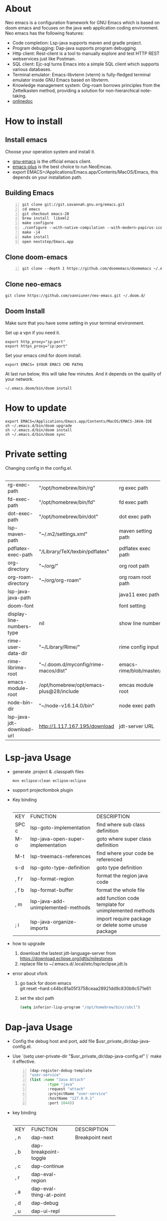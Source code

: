 #+HTML_HEAD: <link rel="stylesheet" type="text/css" href="https://7465-test-i1bhx-1301855613.tcb.qcloud.la/org-roam.css"/>
#+OPTIONS: prop:t timestamp:nil \n:t ^:nil f:t
#+LATEX_CLASS: org-article
#+MACRO: htmlred @@html:<font color="red"></font>@@
#+MACRO: latexred @@latex:{\color{red}@@@@latex:}@@
#+latex:\newpage

[[file:./neo-emacs.gif]]

* About
Neo emacs is a configuration framework for GNU Emacs which is based on doom emacs and focuses on the java web application coding environment. Neo emacs has the following features:
- Code completion: Lsp-java supports maven and gradle project.
- Program debugging: Dap-java supports program debugging.
- Http client: Rest-client is a tool to manually explore and test HTTP REST webservices just like Postman.
- SQL client: Ejc-sql turns Emacs into a simple SQL client which supports various databases.
- Terminal emulator: Emacs-libvterm (vterm) is fully-fledged terminal emulator inside GNU Emacs based on libvterm.
- Knowledge management system: Org-roam borrows principles from the Zettelkasten method, providing a solution for non-hierarchical note-taking.
- [[http://1.117.167.195/doc/neo-emacs.html][onlinedoc]]

* How to install
** Install emacs
Choose your operation system and install it.
- [[https://www.gnu.org/software/emacs/][gnu-emacs]] is the official emacs client.
- [[https://github.com/d12frosted/homebrew-emacs-plus][emacs-plus]] is the best choice to run NeoEmcas.
- export EMACS=/Applications/Emacs.app/Contents/MacOS/Emacs, this depends on your installation path.
** Building Emacs
#+begin_src shell -n
git clone git://git.savannah.gnu.org/emacs.git
cd emacs
git checkout emacs-28
brew install  libxml2
make configure
./configure --with-native-compilation --with-modern-papirus-icon --with-no-titlebar
make -j4
make install
open nextstep/Emacs.app
#+end_src
** Clone doom-emacs
#+BEGIN_SRC shell -n
git clone --depth 1 https://github.com/doomemacs/doomemacs ~/.emacs.d
#+END_SRC
** Clone neo-emacs
#+BEGIN_SRC shell
git clone https://github.com/vanniuner/neo-emacs.git ~/.doom.d/
#+END_SRC
** Doom Install
Make sure that you have some setting in your terminal environment.

Set up a vpn if you need it.

#+BEGIN_SRC shell
export http_proxy="ip:port"
export https_proxy="ip:port"
#+END_SRC

Set your emacs cmd for doom install.

#+BEGIN_SRC shell
export EMACS= $YOUR EMACS CMD PATH$
#+END_SRC

At last run below, this will take few minutes. And it depends on the quality of your network.

#+BEGIN_SRC shell
~/.emacs.doom/bin/doom install
#+END_SRC
* How to update
#+begin_src shell
export EMACS=/Applications/Emacs.app/Contents/MacOS/EMACS-JAVA-IDE
sh ~/.emacs.d/bin/doom upgrade
sh ~/.emacs.d/bin/doom install
sh ~/.emacs.d/bin/doom sync
#+end_src
* Private setting
Changing config in the config.el.
| <l>                       | <l>                                     | <l>                     |
+---------------------------+-----------------------------------------+-------------------------+
| rg-exec-path              | "/opt/homebrew/bin/rg"                  | rg            exec path |
+---------------------------+-----------------------------------------+-------------------------+
| fd-exec-path              | "/opt/homebrew/bin/fd"                  | fd            exec path |
+---------------------------+-----------------------------------------+-------------------------+
| dot-exec-path             | "/opt/homebrew/bin/dot"                 | dot           exec path |
+---------------------------+-----------------------------------------+-------------------------+
| lsp-maven-path            | "~/.m2/settings.xml"                    | maven setting path      |
+---------------------------+-----------------------------------------+-------------------------+
| pdflatex-exec-path        | "/Library/TeX/texbin/pdflatex"          | pdflatex      exec path |
+---------------------------+-----------------------------------------+-------------------------+
| org-directory             | "~/org/"                                | org           root path |
+---------------------------+-----------------------------------------+-------------------------+
| org-roam-directory        | "~/org/org-roam"                        | org roam      root path |
+---------------------------+-----------------------------------------+-------------------------+
| lsp-java-java-path        |                                         | java11        exec path |
+---------------------------+-----------------------------------------+-------------------------+
| doom-font                 |                                         | font setting            |
+---------------------------+-----------------------------------------+-------------------------+
| display-line-numbers-type | nil                                     | show line number        |
+---------------------------+-----------------------------------------+-------------------------+
| rime-user-data-dir        | "~/Library/Rime/"                       | rime config input       |
+---------------------------+-----------------------------------------+-------------------------+
| rime-librime-root         | "~/.doom.d/myconfig/rime-macos/dist"    | emacs-rime/blob/master/ |
+---------------------------+-----------------------------------------+-------------------------+
| emacs-module-root         | /opt/homebrew/opt/emacs-plus@28/include | emcas module root       |
+---------------------------+-----------------------------------------+-------------------------+
| node-bin-dir              | "~/node-v16.14.0/bin"                   | node exec path          |
+---------------------------+-----------------------------------------+-------------------------+
| lsp-java-jdt-download-url | http://1.117.167.195/download           | jdt-server URL          |
+---------------------------+-----------------------------------------+-------------------------+

* Lsp-java Usage
- generate .project & .classpath files
    #+ATTR_LATEX: :options numbers=left, commentstyle=\color{violet}
    #+BEGIN_SRC shell
        mvn eclipse:clean eclipse:eclipse
    #+END_SRC
- support projectlombok plugin
- Key binding
 | <l>   | <l>                                | <l>                                |
 +-------+------------------------------------+------------------------------------+
 | KEY   | FUNCTION                           | DESCRIPTION                        |
 +-------+------------------------------------+------------------------------------+
 | SPC c | lsp-goto-implementation            | find where sub class definition    |
 +-------+------------------------------------+------------------------------------+
 | M-o   | lsp-java-open-super-implementation | goto where super class definition  |
 +-------+------------------------------------+------------------------------------+
 | M-t   | lsp-treemacs-references            | find where your code be referenced |
 +-------+------------------------------------+------------------------------------+
 | s-d   | lsp-goto-type-definition           | goto type definition               |
 +-------+------------------------------------+------------------------------------+
 | , f r | lsp-format-region                  | format the region java code        |
 +-------+------------------------------------+------------------------------------+
 | , f b | lsp-format-buffer                  | format the whole file              |
 +-------+------------------------------------+------------------------------------+
 | , m   | lsp-java-add-unimplemented-methods | add function code template for     |
 |       |                                    | unimplemented methods              |
 +-------+------------------------------------+------------------------------------+
 | ; i   | lsp-java-organize-imports          | import require package             |
 |       |                                    | or delete some unuse package       |
 +-------+------------------------------------+------------------------------------+
- how to upgrade
  1. download the lastest jdt-language-server from https://download.eclipse.org/jdtls/milestones
  2. replace file to ~/.emacs.d/.local/etc/lsp/eclipse.jdt.ls
- error about vfork
  1. go back for doom emacs
     git reset --hard c44bc81a05f3758ceaa28921dd9c830b9c571e61
  2. set the sbcl path
    #+begin_src lisp
      (setq inferior-lisp-program "/opt/homebrew/bin//sbcl")
    #+end_src
* Dap-java Usage
- Config the debug host and port, add file $usr_private_dir/dap-java-config.el.
- Use `(setq user-private-dir "$usr_private_dir/dap-java-config.el" )` make it effective.
    #+begin_src lisp -n
    (dap-register-debug-template
    "user-service"
    (list :name "Java Attach"
            :type "java"
            :request "attach"
            :projectName "user-service"
            :hostName "127.0.0.1"
            :port 1044))
    #+end_src
- key binding
 | <l> | <l>                     | <l>             |
 +-----+-------------------------+-----------------+
 | KEY | FUNCTION                | DESCRIPTION     |
 +-----+-------------------------+-----------------+
 | , n | dap-next                | Breakpoint next |
 +-----+-------------------------+-----------------+
 | , b | dap-breakpoint-toggle   |                 |
 +-----+-------------------------+-----------------+
 | , c | dap-continue            |                 |
 +-----+-------------------------+-----------------+
 | , r | dap-eval-region         |                 |
 +-----+-------------------------+-----------------+
 | , a | dap-eval-thing-at-point |                 |
 +-----+-------------------------+-----------------+
 | , d | dap-debug               |                 |
 +-----+-------------------------+-----------------+
 | , u | dap-ui-repl             |                 |
 +-----+-------------------------+-----------------+
* Company box customize
- use `M-x all-the-icons-material` for checking icon
- company-icon icon config file: ~/.emacs.d/modules/completion/company/config.el
* Ejc-sql Usage
 - Config your db connection in the $usr_private_dir/db-work.el.
   #+ATTR_LATEX: :options numbers=left, commentstyle=\color{violet}
   #+begin_src lisp
    (use-package ejc-sql
    :commands ejc-sql-mode ejc-connect
    :config
    (setq clomacs-httpd-default-port 18090)
    (ejc-create-connection "connection-name"
            :classpath      "~/.m2/repository/mysql/mysql-connector-java/8.0.17/
                mysql-connector-java-8.0.17.jar"
            :connection-uri "jdbc:mysql://localhost/user?useSSL=false&user=root&password=pwd"
            :separator      "</?\.*>" )
    )
    (provide 'db-work)
   #+end_src
#+latex:\newpage
 - sql file
     #+BEGIN_SRC sql -n

     <SELECT>
     SELECT * FROM TABLE_ORG
     </SELECT>

     <SELECT>
     delimiter ;
     COMMENT ON COLUMN TABLE_ORG.PROJECT_CODE IS '项目编码';
     COMMENT ON COLUMN TABLE_ORG.PERIOD IS '期间';
     </SELECT>
     #+END_SRC
 - key binding
    | <l>     | <l>            | <l>                        |
    +---------+----------------+----------------------------+
    | KEY     | FUNCTION       | description                |
    +---------+----------------+----------------------------+
    | SPC e c | ejc-connection | choose connection with ivy |
    +---------+----------------+----------------------------+
    | C-c C-c | ejc-execute    | execute the sql            |
    +---------+----------------+----------------------------+
* Bookmark
- the bookmark file location :~/.emacs.d/.local/etc/bookmarks
#+begin_src lisp
    (setq bookmark-default-file "~/org/org-roam/command/doom/config/bookmark")
#+end_src
* Rime Usage
- https://github.com/DogLooksGood/emacs-rime supply this plugin.
- https://github.com/rime/plum for more infomation.
- some rime input method config at .doom.d/myconfig/rime-config.
* Libvterm Usage
- Ubuntu
    #+begin_src shell
    sudo apt install cmake
    sudo apt install libtool-bin
    #+end_src
- MacOs
    #+begin_src shell
    sudo brew install cmake libtool
    #+end_src
- Key Binding
   | <l>     | <l>                  | <l>                                             |
   +---------+----------------------+-------------------------------------------------+
   | KEY     | FUNCTION             | DESCRIPTION                                     |
   +---------+----------------------+-------------------------------------------------+
   | SPC v v | projectile-run-vterm | open vterm window base on the project root path |
   +---------+----------------------+-------------------------------------------------+
   | SPC v p | vterm-send-start     | enable vterm screen roll                        |
   +---------+----------------------+-------------------------------------------------+
   | SPC v s | vterm-send-stop      | disable vterm screen roll                       |
   +---------+----------------------+-------------------------------------------------+
* Elpa Offline
rsync -avz rsync://mirrors.tuna.tsinghua.edu.cn/elpa ~/soft/emacs-elpa
#+begin_src elisp
(setq configuration-layer--elpa-archives
      '(("melpa-cn" . "/soft/emacs-elpa/melpa/")
        ("org-cn"   . "/soft/emacs-elpa/org/")
        ("gnu-cn"   . "/soft/emacs-elpa/gnu/")
        ("marmalade-cn"   . "/soft/emacs-elpa//marmalade/")))
#+end_src
* FZF Config
** fish config
#+begin_src shell
set -x FZF_DEFAULT_OPTS "--preview-window 'right:57%'
    --preview 'bat --style=numbers --line-range :300 {}'
    --bind ctrl-y:preview-up,ctrl-e:preview-down,ctrl-b:preview
    -page-up,ctrl-f:preview-page-down,ctrl-u:preview-half-page-
    up,ctrl-d:preview-half-page-down,shift-up:preview-top,shift
    -down:preview-bottom,alt-up:half-page-up,
    alt-down:half-page-down"
set -x FZF_DEFAULT_COMMAND  'fd --type f --hidden --follow
    --exclude ".git" .
    ".idea" . ".vscode" . "node_modules" .
    "build" . "target" . "classes" . "out" . "class" .
    "*.svg" . "*.puml" . "*.orgids" . "*.css" . "*.DS_Store" '
#+end_src
** how to ignore files
- add ~/.fdignore
  #+begin_src txt
    .DS_Store
    .orgids
    *.svg
    *.puml
    *.css
    *.class
    *.attach
    *.~undo-tree~
    crpt
  #+end_src
* Latex PDF setting
1. install [[https://tug.org/mactex/][mactex]]
2. put [[https://github.com/ElegantLaTeX/ElegantPaper/blob/master/elegantpaper.cls][elegantpaper.cls]] under the org file dir
3. add the code in the head of your org mode file
   #+begin_src org
    #+LATEX_COMPILER: xelatex
    #+LATEX_CLASS: elegantpaper
    #+OPTIONS: prop:t
   #+end_src

4. [[https://www.sheerwill.live/posts/main/20220723211325-vanilla_emacs_with_purcell/][more info]]
* Alfred
Alfred repeat item
perference -> Advanced -> Rebuild macOS Metadata.
alfred -> reload
* Questions
** install ffmpeg
- brew install ffmpeg
** how to install all-the-icons?
- M-x install-package all-the-icons
- M-x all-the-icons-install-fonts
** how to install rime ?
- M-x install-package rime
unzip rime-1.5.3-osx.zip -d ~/.emacs.d/librime
** how to install vterm?
#+begin_src bash
cd .emacs.d/.local/straight/build/vterm/
mkdir -p build
# install cmake and libtool-bin
brew install cmake, brew install libtool
mkdir -p build
cd build
cmake ..
make
#+end_src
** lsp-springboot
#+begin_src bash
mvn -Djdt.js.server.root=/Users/van/.emacs.d/.local/etc/.cache/
lsp/eclipse.jdt.ls/server/ -Djunit.runner.root=
/Users/van/.emacs.d/.local/etc/eclipse.jdt.ls/test-runner/
-Djunit.runner.fileName=junit-platform-console-standalone.jar
-Djava.debug.root=/Users/van/.emacs.d/.local/etc/.cache/lsp/
eclipse.jdt.ls/server/bundles clean package
-Djdt.download.url=http://download.eclipse.org/jdtls/snapshots/
jdt-language-server-latest.tar.gz -f lsp-java-server-build.pom
#+end_src
** useful key setting
- Change caps_lock to control if pressed with other keys, to escape if pressed alone.
  [[file:key-change.png]]

** why message showed could not load undo-tree history
#+begin_src shell
brew install watchexec
#+end_src
** File mode specification error: (file-missing Doing vfork No such file or directory)
When open a Java file this error happen.
It's because the environment do not content on your GUI Emacs.
It works well on your termianl environment with start Emacs by Emacs -nw.
So the solution is change the execution file with the below shell script on MacOs
- emacs-plus cp to application dir
#+begin_src shell
    cp -rf /opt/homebrew/opt/emacs-plus@28/Emacs.app/ /Applications/
    mv /Applications/Emacs.app/Contents/MacOS/Emacs Emacs.old
#+end_src
- /Applications/Emacs.app/Contents/MacOS/Emacs
#+begin_src shell
    #!/usr/local/bin/fish
    /Applications/Emacs.app/Contents/MacOS/Emacs.old
#+end_src
* Dependencies

https://github.com/hlissner/doom-emacs/blob/master/docs/getting_started.org

[[https://github.com/BurntSushi/ripgrep]]

[[https://github.com/junegunn/fzf]]

[[https://github.com/kostafey/ejc-sql]]

https://leiningen.org/

[[https://plantuml.com/]]

[[https://github.com/emacs-lsp/lsp-java]]

https://projectlombok.org/

https://github.com/DogLooksGood/emacs-rime

[[https://github.com/be5invis/Sarasa-Gothic]]

[[https://github.com/akicho8/string-inflection]]

https://raw.githubusercontent.com/alibaba/p3c/master/p3c-formatter/eclipse-codestyle.xml

https://www.tug.org/mactex/
